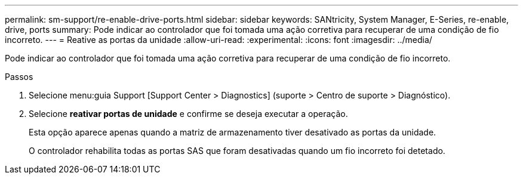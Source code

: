 ---
permalink: sm-support/re-enable-drive-ports.html 
sidebar: sidebar 
keywords: SANtricity, System Manager, E-Series, re-enable, drive, ports 
summary: Pode indicar ao controlador que foi tomada uma ação corretiva para recuperar de uma condição de fio incorreto. 
---
= Reative as portas da unidade
:allow-uri-read: 
:experimental: 
:icons: font
:imagesdir: ../media/


[role="lead"]
Pode indicar ao controlador que foi tomada uma ação corretiva para recuperar de uma condição de fio incorreto.

.Passos
. Selecione menu:guia Support [Support Center > Diagnostics] (suporte > Centro de suporte > Diagnóstico).
. Selecione *reativar portas de unidade* e confirme se deseja executar a operação.
+
Esta opção aparece apenas quando a matriz de armazenamento tiver desativado as portas da unidade.

+
O controlador rehabilita todas as portas SAS que foram desativadas quando um fio incorreto foi detetado.


